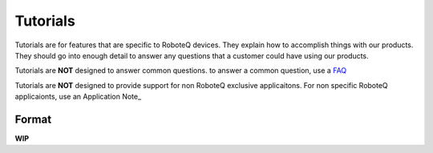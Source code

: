 =========
Tutorials
=========

Tutorials are for features that are specific to RoboteQ devices. They
explain how to accomplish things with our products. They should go into
enough detail to answer any questions that a customer could have using
our products.

Tutorials are **NOT** designed to answer common questions. to answer a
common question, use a FAQ_

Tutorials are **NOT** designed to provide support for non RoboteQ
exclusive applicaitons. For non specific RoboteQ applicaionts, use an
Application Note_

Format
======

**WIP**

.. _FAQ: ../FAQs/README.rst

.. _Application Note: ../Application\_Notes/README.md
